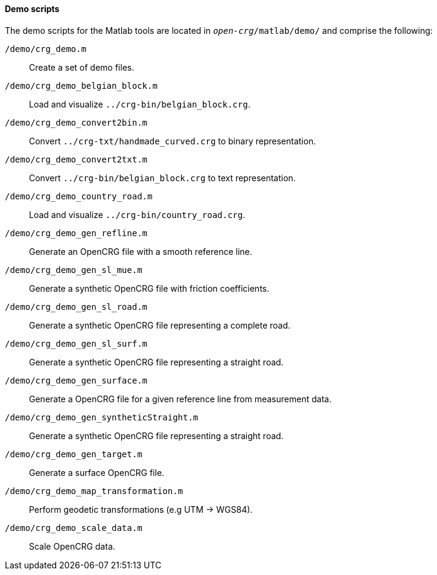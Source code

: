 ==== Demo scripts

The demo scripts for the Matlab tools are located in `_open-crg_/matlab/demo/` and comprise the following:

`/demo/crg_demo.m`:: Create a set of demo files. 
`/demo/crg_demo_belgian_block.m`:: Load and visualize `../crg-bin/belgian_block.crg`.
`/demo/crg_demo_convert2bin.m`:: Convert `../crg-txt/handmade_curved.crg`  to
binary representation.
`/demo/crg_demo_convert2txt.m`:: Convert `../crg-bin/belgian_block.crg` to text
representation.
`/demo/crg_demo_country_road.m`:: Load and visualize `../crg-bin/country_road.crg`.
//TODO: country_road.crg is missing
//TODO Roland: rename file and insert here
`/demo/crg_demo_gen_refline.m`:: Generate an OpenCRG file with a smooth
reference line.
`/demo/crg_demo_gen_sl_mue.m`:: Generate a synthetic OpenCRG file with friction
coefficients.
`/demo/crg_demo_gen_sl_road.m`:: Generate a synthetic OpenCRG file representing
a complete road.
`/demo/crg_demo_gen_sl_surf.m`:: Generate a synthetic OpenCRG file representing a straight road.
`/demo/crg_demo_gen_surface.m`:: Generate a OpenCRG file for a given reference line from measurement data.
`/demo/crg_demo_gen_syntheticStraight.m`:: Generate a synthetic OpenCRG file representing a straight road.
`/demo/crg_demo_gen_target.m`:: Generate a surface OpenCRG file.
`/demo/crg_demo_map_transformation.m`:: Perform geodetic transformations (e.g UTM -> WGS84).
//TODO: How does this fit with the current geo-referencing work.
//REVIEW hier werden bereits die neuen Funktionen verwendet
`/demo/crg_demo_scale_data.m`:: Scale OpenCRG data.